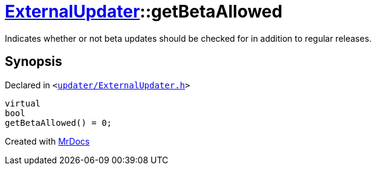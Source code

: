 [#ExternalUpdater-getBetaAllowed]
= xref:ExternalUpdater.adoc[ExternalUpdater]::getBetaAllowed
:relfileprefix: ../
:mrdocs:


Indicates whether or not beta updates should be checked for in addition to regular releases&period;



== Synopsis

Declared in `&lt;https://github.com/PrismLauncher/PrismLauncher/blob/develop/launcher/updater/ExternalUpdater.h#L56[updater&sol;ExternalUpdater&period;h]&gt;`

[source,cpp,subs="verbatim,replacements,macros,-callouts"]
----
virtual
bool
getBetaAllowed() = 0;
----



[.small]#Created with https://www.mrdocs.com[MrDocs]#
